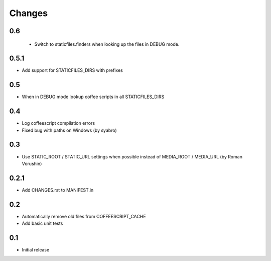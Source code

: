 Changes
*******

0.6
----

 - Switch to staticfiles.finders when looking up the files in DEBUG mode.


0.5.1
-----

- Add support for STATICFILES_DIRS with prefixes

0.5
----

- When in DEBUG mode lookup coffee scripts in all STATICFILES_DIRS

0.4
----

- Log coffeescript compilation errors
- Fixed bug with paths on Windows (by syabro)

0.3
----

- Use STATIC_ROOT / STATIC_URL settings when possible instead of MEDIA_ROOT / MEDIA_URL (by Roman Vorushin)

0.2.1
-----

- Add CHANGES.rst to MANIFEST.in

0.2
----

- Automatically remove old files from COFFEESCRIPT_CACHE
- Add basic unit tests

0.1
----

- Initial release
